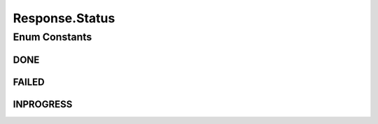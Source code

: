 .. java:import:: com.google.common.base Throwables

.. java:import:: com.google.gson Gson

.. java:import:: com.google.gson.annotations SerializedName

Response.Status
===============

.. java:package:: es.thinkingmachin.linksight.imatch.server.messaging
   :noindex:

.. java:type:: public enum Status
   :outertype: Response

Enum Constants
--------------
DONE
^^^^

.. java:field:: @SerializedName public static final Response.Status DONE
   :outertype: Response.Status

FAILED
^^^^^^

.. java:field:: @SerializedName public static final Response.Status FAILED
   :outertype: Response.Status

INPROGRESS
^^^^^^^^^^

.. java:field:: @SerializedName public static final Response.Status INPROGRESS
   :outertype: Response.Status

